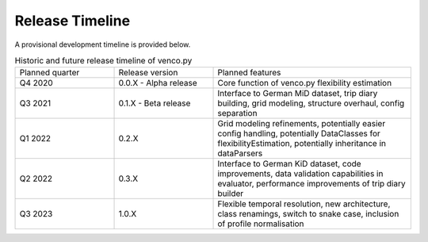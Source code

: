 ..  venco.py releaseTimeline file created on August 13, 2021
    by Fabia Miorelli
    Licensed under CC BY 4.0: https://creativecommons.org/licenses/by/4.0/deed.en

.. _releaseTimeline:

Release Timeline
===================================


A provisional development timeline is provided below.


.. table:: Historic and future release timeline of venco.py
    :widths: 25, 25, 50

    +----------------+----------------------+---------------------------------------------------------------------------------------------------------------------------------------------------------+
    |Planned quarter |Release version       |Planned features                                                                                                                                         |
    +----------------+----------------------+---------------------------------------------------------------------------------------------------------------------------------------------------------+
    |Q4 2020         |0.0.X - Alpha release |Core function of venco.py flexibility estimation                                                                                                         |
    +----------------+----------------------+---------------------------------------------------------------------------------------------------------------------------------------------------------+
    |Q3 2021         |0.1.X - Beta release  |Interface to German MiD dataset, trip diary building, grid modeling, structure overhaul, config separation                                               |
    +----------------+----------------------+---------------------------------------------------------------------------------------------------------------------------------------------------------+
    |Q1 2022         |0.2.X                 |Grid modeling refinements, potentially easier config handling, potentially DataClasses for flexibilityEstimation, potentially inheritance in dataParsers |
    +----------------+----------------------+---------------------------------------------------------------------------------------------------------------------------------------------------------+
    |Q2 2022         |0.3.X                 |Interface to German KiD dataset, code improvements, data validation capabilities in evaluator, performance improvements of trip diary builder            |
    +----------------+----------------------+---------------------------------------------------------------------------------------------------------------------------------------------------------+
    |Q3 2023         |1.0.X                 |Flexible temporal resolution, new architecture, class renamings, switch to snake case, inclusion of profile normalisation                                |
    +----------------+----------------------+---------------------------------------------------------------------------------------------------------------------------------------------------------+
